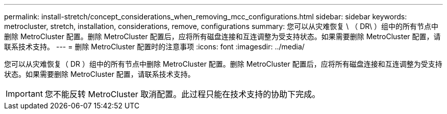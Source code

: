 ---
permalink: install-stretch/concept_considerations_when_removing_mcc_configurations.html 
sidebar: sidebar 
keywords: metrocluster, stretch, installation, considerations, remove, configurations 
summary: 您可以从灾难恢复 \ （ DR\ ）组中的所有节点中删除 MetroCluster 配置。删除 MetroCluster 配置后，应将所有磁盘连接和互连调整为受支持状态。如果需要删除 MetroCluster 配置，请联系技术支持。 
---
= 删除 MetroCluster 配置时的注意事项
:icons: font
:imagesdir: ../media/


[role="lead"]
您可以从灾难恢复（ DR ）组中的所有节点中删除 MetroCluster 配置。删除 MetroCluster 配置后，应将所有磁盘连接和互连调整为受支持状态。如果需要删除 MetroCluster 配置，请联系技术支持。


IMPORTANT: 您不能反转 MetroCluster 取消配置。此过程只能在技术支持的协助下完成。
